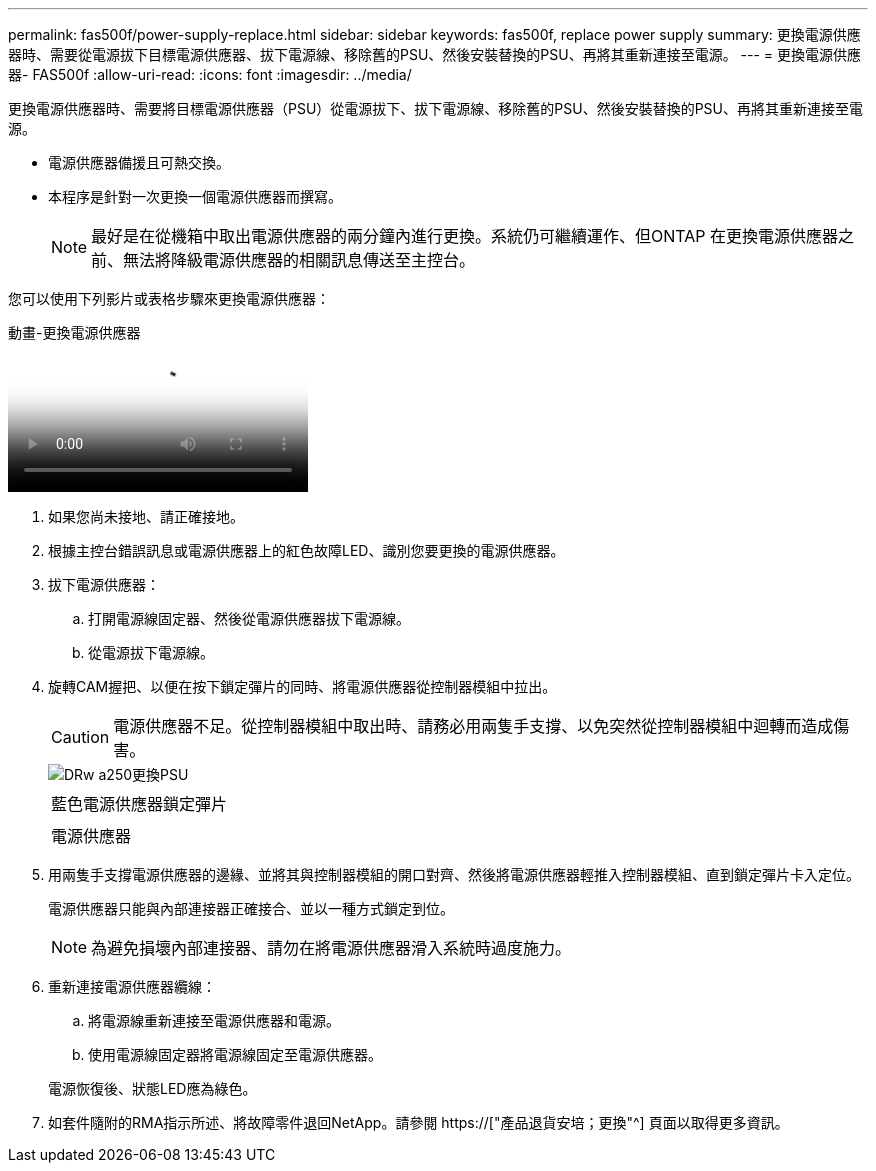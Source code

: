 ---
permalink: fas500f/power-supply-replace.html 
sidebar: sidebar 
keywords: fas500f, replace power supply 
summary: 更換電源供應器時、需要從電源拔下目標電源供應器、拔下電源線、移除舊的PSU、然後安裝替換的PSU、再將其重新連接至電源。 
---
= 更換電源供應器- FAS500f
:allow-uri-read: 
:icons: font
:imagesdir: ../media/


[role="lead"]
更換電源供應器時、需要將目標電源供應器（PSU）從電源拔下、拔下電源線、移除舊的PSU、然後安裝替換的PSU、再將其重新連接至電源。

* 電源供應器備援且可熱交換。
* 本程序是針對一次更換一個電源供應器而撰寫。
+

NOTE: 最好是在從機箱中取出電源供應器的兩分鐘內進行更換。系統仍可繼續運作、但ONTAP 在更換電源供應器之前、無法將降級電源供應器的相關訊息傳送至主控台。



您可以使用下列影片或表格步驟來更換電源供應器：

.動畫-更換電源供應器
video::86487f5e-20ff-43e6-99ae-ac5b015c1aa5[panopto]
. 如果您尚未接地、請正確接地。
. 根據主控台錯誤訊息或電源供應器上的紅色故障LED、識別您要更換的電源供應器。
. 拔下電源供應器：
+
.. 打開電源線固定器、然後從電源供應器拔下電源線。
.. 從電源拔下電源線。


. 旋轉CAM握把、以便在按下鎖定彈片的同時、將電源供應器從控制器模組中拉出。
+
[CAUTION]
====
電源供應器不足。從控制器模組中取出時、請務必用兩隻手支撐、以免突然從控制器模組中迴轉而造成傷害。

====
+
image::../media/drw_a250_replace_psu.png[DRw a250更換PSU]

+
|===


 a| 
image:../media/legend_icon_01.png[""]
| 藍色電源供應器鎖定彈片 


 a| 
image:../media/legend_icon_02.png[""]
 a| 
電源供應器

|===
. 用兩隻手支撐電源供應器的邊緣、並將其與控制器模組的開口對齊、然後將電源供應器輕推入控制器模組、直到鎖定彈片卡入定位。
+
電源供應器只能與內部連接器正確接合、並以一種方式鎖定到位。

+

NOTE: 為避免損壞內部連接器、請勿在將電源供應器滑入系統時過度施力。

. 重新連接電源供應器纜線：
+
.. 將電源線重新連接至電源供應器和電源。
.. 使用電源線固定器將電源線固定至電源供應器。


+
電源恢復後、狀態LED應為綠色。

. 如套件隨附的RMA指示所述、將故障零件退回NetApp。請參閱 https://["產品退貨安培；更換"^] 頁面以取得更多資訊。

